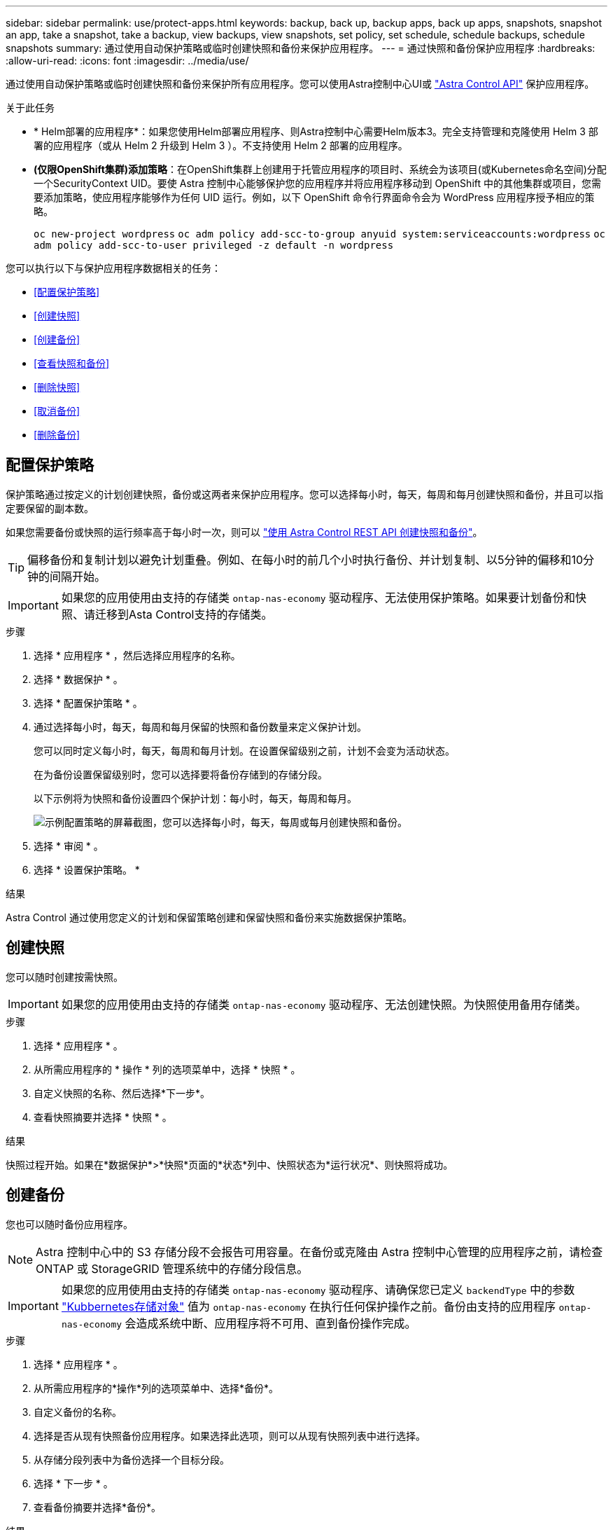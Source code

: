 ---
sidebar: sidebar 
permalink: use/protect-apps.html 
keywords: backup, back up, backup apps, back up apps, snapshots, snapshot an app, take a snapshot, take a backup, view backups, view snapshots, set policy, set schedule, schedule backups, schedule snapshots 
summary: 通过使用自动保护策略或临时创建快照和备份来保护应用程序。 
---
= 通过快照和备份保护应用程序
:hardbreaks:
:allow-uri-read: 
:icons: font
:imagesdir: ../media/use/


[role="lead"]
通过使用自动保护策略或临时创建快照和备份来保护所有应用程序。您可以使用Astra控制中心UI或 https://docs.netapp.com/us-en/astra-automation/index.html["Astra Control API"^] 保护应用程序。

.关于此任务
* * Helm部署的应用程序*：如果您使用Helm部署应用程序、则Astra控制中心需要Helm版本3。完全支持管理和克隆使用 Helm 3 部署的应用程序（或从 Helm 2 升级到 Helm 3 ）。不支持使用 Helm 2 部署的应用程序。
* *(仅限OpenShift集群)添加策略*：在OpenShift集群上创建用于托管应用程序的项目时、系统会为该项目(或Kubernetes命名空间)分配一个SecurityContext UID。要使 Astra 控制中心能够保护您的应用程序并将应用程序移动到 OpenShift 中的其他集群或项目，您需要添加策略，使应用程序能够作为任何 UID 运行。例如，以下 OpenShift 命令行界面命令会为 WordPress 应用程序授予相应的策略。
+
`oc new-project wordpress`
`oc adm policy add-scc-to-group anyuid system:serviceaccounts:wordpress`
`oc adm policy add-scc-to-user privileged -z default -n wordpress`



您可以执行以下与保护应用程序数据相关的任务：

* <<配置保护策略>>
* <<创建快照>>
* <<创建备份>>
* <<查看快照和备份>>
* <<删除快照>>
* <<取消备份>>
* <<删除备份>>




== 配置保护策略

保护策略通过按定义的计划创建快照，备份或这两者来保护应用程序。您可以选择每小时，每天，每周和每月创建快照和备份，并且可以指定要保留的副本数。

如果您需要备份或快照的运行频率高于每小时一次，则可以 https://docs.netapp.com/us-en/astra-automation/workflows/workflows_before.html["使用 Astra Control REST API 创建快照和备份"^]。


TIP: 偏移备份和复制计划以避免计划重叠。例如、在每小时的前几个小时执行备份、并计划复制、以5分钟的偏移和10分钟的间隔开始。


IMPORTANT: 如果您的应用使用由支持的存储类 `ontap-nas-economy` 驱动程序、无法使用保护策略。如果要计划备份和快照、请迁移到Asta Control支持的存储类。

.步骤
. 选择 * 应用程序 * ，然后选择应用程序的名称。
. 选择 * 数据保护 * 。
. 选择 * 配置保护策略 * 。
. 通过选择每小时，每天，每周和每月保留的快照和备份数量来定义保护计划。
+
您可以同时定义每小时，每天，每周和每月计划。在设置保留级别之前，计划不会变为活动状态。

+
在为备份设置保留级别时，您可以选择要将备份存储到的存储分段。

+
以下示例将为快照和备份设置四个保护计划：每小时，每天，每周和每月。

+
image:screenshot-config-protection-policy.png["示例配置策略的屏幕截图，您可以选择每小时，每天，每周或每月创建快照和备份。"]

. 选择 * 审阅 * 。
. 选择 * 设置保护策略。 *


.结果
Astra Control 通过使用您定义的计划和保留策略创建和保留快照和备份来实施数据保护策略。



== 创建快照

您可以随时创建按需快照。


IMPORTANT: 如果您的应用使用由支持的存储类 `ontap-nas-economy` 驱动程序、无法创建快照。为快照使用备用存储类。

.步骤
. 选择 * 应用程序 * 。
. 从所需应用程序的 * 操作 * 列的选项菜单中，选择 * 快照 * 。
. 自定义快照的名称、然后选择*下一步*。
. 查看快照摘要并选择 * 快照 * 。


.结果
快照过程开始。如果在*数据保护*>*快照*页面的*状态*列中、快照状态为*运行状况*、则快照将成功。



== 创建备份

您也可以随时备份应用程序。


NOTE: Astra 控制中心中的 S3 存储分段不会报告可用容量。在备份或克隆由 Astra 控制中心管理的应用程序之前，请检查 ONTAP 或 StorageGRID 管理系统中的存储分段信息。


IMPORTANT: 如果您的应用使用由支持的存储类 `ontap-nas-economy` 驱动程序、请确保您已定义 `backendType` 中的参数 https://docs.netapp.com/us-en/trident/trident-reference/objects.html#kubernetes-storageclass-objects["Kubbernetes存储对象"^] 值为 `ontap-nas-economy` 在执行任何保护操作之前。备份由支持的应用程序 `ontap-nas-economy` 会造成系统中断、应用程序将不可用、直到备份操作完成。

.步骤
. 选择 * 应用程序 * 。
. 从所需应用程序的*操作*列的选项菜单中、选择*备份*。
. 自定义备份的名称。
. 选择是否从现有快照备份应用程序。如果选择此选项，则可以从现有快照列表中进行选择。
. 从存储分段列表中为备份选择一个目标分段。
. 选择 * 下一步 * 。
. 查看备份摘要并选择*备份*。


.结果
Astra Control 会创建应用程序的备份。


NOTE: 如果网络发生中断或异常缓慢，备份操作可能会超时。这会导致备份失败。


NOTE: 如果需要取消正在运行的备份、请按照中的说明进行操作 <<取消备份>>。要删除备份、请等待备份完成、然后按照中的说明进行操作 <<删除备份>>。


NOTE: 在执行数据保护操作（克隆，备份，还原）并随后调整永久性卷大小后，在 UI 中显示新卷大小之前，最长会有 20 分钟的延迟。数据保护操作将在几分钟内成功完成，您可以使用存储后端的管理软件确认卷大小的更改。



== 查看快照和备份

您可以从数据保护选项卡查看应用程序的快照和备份。

.步骤
. 选择 * 应用程序 * ，然后选择应用程序的名称。
. 选择 * 数据保护 * 。
+
默认情况下会显示快照。

. 选择 * 备份 * 可查看备份列表。




== 删除快照

删除不再需要的计划快照或按需快照。


NOTE: 您不能删除当前正在复制的快照。

.步骤
. 选择 * 应用程序 * ，然后选择受管应用程序的名称。
. 选择 * 数据保护 * 。
. 从选项菜单的 * 操作 * 列中为所需快照选择 * 删除快照 * 。
. 键入单词 "delete" 确认删除，然后选择 * 是，删除 snapshot* 。


.结果
Astra Control 会删除快照。



== 取消备份

您可以取消正在进行的备份。


TIP: 要取消备份、备份必须位于中 `Running` 状态。您无法取消中的备份 `Pending` 状态。

.步骤
. 选择 * 应用程序 * ，然后选择应用程序的名称。
. 选择 * 数据保护 * 。
. 选择 * 备份 * 。
. 从选项菜单中的*操作*列中为所需备份选择*取消*。
. 键入单词"cancel"以确认操作、然后选择*是、取消备份*。




== 删除备份

删除不再需要的计划备份或按需备份。


NOTE: 如果需要取消正在运行的备份、请按照中的说明进行操作 <<取消备份>>。要删除备份、请等待备份完成、然后按照以下说明进行操作。

.步骤
. 选择 * 应用程序 * ，然后选择应用程序的名称。
. 选择 * 数据保护 * 。
. 选择 * 备份 * 。
. 从选项菜单的 * 操作 * 列中为所需备份选择 * 删除备份 * 。
. 键入单词 "delete" 确认删除，然后选择 * 是，删除备份 * 。


.结果
Astra Control 会删除备份。
